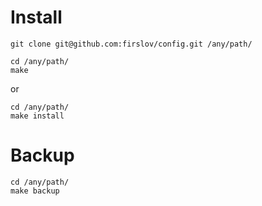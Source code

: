 * Install
#+BEGIN_SRC shell
git clone git@github.com:firslov/config.git /any/path/
#+END_SRC
#+BEGIN_SRC shell
cd /any/path/
make
#+END_SRC
or
#+BEGIN_SRC shell
cd /any/path/
make install
#+END_SRC
* Backup
#+BEGIN_SRC shell
cd /any/path/
make backup
#+END_SRC
